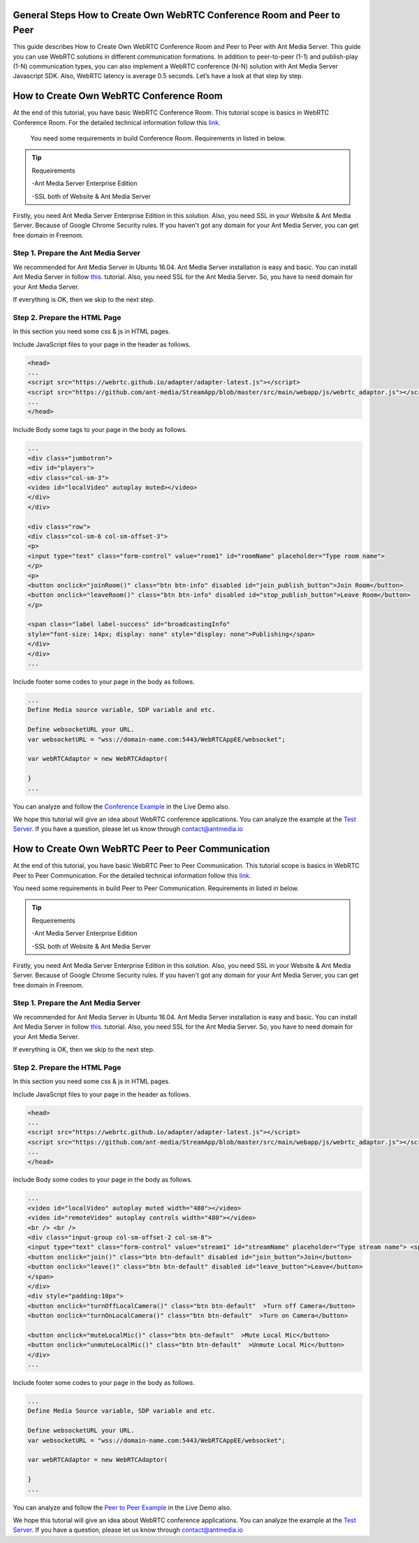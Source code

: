 General Steps How to Create Own WebRTC Conference Room and Peer to Peer
---------------------------
This guide describes How to Create Own WebRTC Conference Room and Peer to Peer with Ant Media Server. This guide you can use WebRTC solutions in different communication formations. In addition to peer-to-peer (1-1)  and publish-play (1-N) communication types, you can also implement a WebRTC conference (N-N) solution with Ant Media Server Javascript SDK. Also, WebRTC latency is average 0.5 seconds. Let’s have a look at that step by step. 

How to Create Own WebRTC Conference Room
--------------------------------

At the end of this tutorial, you have basic WebRTC Conference Room. This tutorial scope is basics in WebRTC Conference Room. For the detailed technical information follow this `link <https://antmedia.io/how-to-create-a-webrtc-conference-room/>`_.

 You need some requirements in build Conference Room. Requirements in listed in below.

.. tip::

	Requeirements
	
	-Ant Media Server Enterprise Edition
	
	-SSL both of Website & Ant Media Server

Firstly, you need Ant Media Server Enterprise Edition in this solution. Also, you need SSL in your Website & Ant Media Server. Because of Google Chrome Security rules. If you haven't got any domain for your Ant Media Server, you can get free domain in Freenom.

 
Step 1. Prepare the Ant Media Server
^^^^^^^^^^^^^^^^^^^^^^^^^^^^^^^

We recommended for Ant Media Server in Ubuntu 16.04. Ant Media Server installation is easy and basic. You can install Ant Media Server in follow `this <https://github.com/ant-media/Ant-Media-Server/wiki/Getting-Started/>`_. tutorial. Also, you need SSL for the Ant Media Server. So, you have to need domain for your Ant Media Server.

If everything is OK, then we skip to the next step.

Step 2. Prepare the HTML Page 
^^^^^^^^^^^^^^^^^^^^^^^^^^^^^^^
In this section you need some css & js in HTML pages. 

Include JavaScript files to your page in the header as follows.

.. code-block:: java

	<head> 
	...
	<script src="https://webrtc.github.io/adapter/adapter-latest.js"></script>
	<script src="https://github.com/ant-media/StreamApp/blob/master/src/main/webapp/js/webrtc_adaptor.js"></script> 
	...
	</head>

Include Body some tags to your page in the body as follows.

.. code-block:: java

	...
	<div class="jumbotron">
	<div id="players">
	<div class="col-sm-3">
	<video id="localVideo" autoplay muted></video>
	</div>
	</div>

	<div class="row">
	<div class="col-sm-6 col-sm-offset-3">
	<p>
	<input type="text" class="form-control" value="room1" id="roomName" placeholder="Type room name">
	</p>
	<p>
	<button onclick="joinRoom()" class="btn btn-info" disabled id="join_publish_button">Join Room</button>
	<button onclick="leaveRoom()" class="btn btn-info" disabled id="stop_publish_button">Leave Room</button>
	</p>

	<span class="label label-success" id="broadcastingInfo"
	style="font-size: 14px; display: none" style="display: none">Publishing</span>
	</div>
	</div>
	...


Include footer some codes to your page in the body as follows.

.. code-block:: java

	...
	Define Media source variable, SDP variable and etc. 

	Define websocketURL your URL.
	var websocketURL = "wss://domain-name.com:5443/WebRTCAppEE/websocket";

	var webRTCAdaptor = new WebRTCAdaptor(

	}
	...


You can analyze and follow the `Conference Example <https://antmedia.io/livedemo/conference.html>`_ in the Live Demo also.

We hope this tutorial will give an idea about WebRTC conference applications. You can analyze the example at the `Test Server <https://test.antmedia.io:5443/WebRTCAppEE/conference.html>`_. If you have a question, please let us know through contact@antmedia.io

How to Create Own WebRTC Peer to Peer Communication
--------------------------------

At the end of this tutorial, you have basic WebRTC Peer to Peer Communication. This tutorial scope is basics in WebRTC Peer to Peer Communication. For the detailed technical information follow this `link <https://antmedia.io/how-to-create-webrtc-peer-to-peer-communication/>`_.

You need some requirements in build Peer to Peer Communication. Requirements in listed in below.

.. tip::

	Requeirements

	-Ant Media Server Enterprise Edition

	-SSL both of Website & Ant Media Server

Firstly, you need Ant Media Server Enterprise Edition in this solution. Also, you need SSL in your Website & Ant Media Server. Because of Google Chrome Security rules. If you haven't got any domain for your Ant Media Server, you can get free domain in Freenom.

 
Step 1. Prepare the Ant Media Server
^^^^^^^^^^^^^^^^^^^^^^^^^^^^^^^

We recommended for Ant Media Server in Ubuntu 16.04. Ant Media Server installation is easy and basic. You can install Ant Media Server in follow `this <https://github.com/ant-media/Ant-Media-Server/wiki/Getting-Started/>`_. tutorial. Also, you need SSL for the Ant Media Server. So, you have to need domain for your Ant Media Server.

If everything is OK, then we skip to the next step.

Step 2. Prepare the HTML Page 
^^^^^^^^^^^^^^^^^^^^^^^^^^^^^^^
In this section you need some css & js in HTML pages. 

Include JavaScript files to your page in the header as follows.

.. code-block:: java

	<head> 
	...
	<script src="https://webrtc.github.io/adapter/adapter-latest.js"></script>
	<script src="https://github.com/ant-media/StreamApp/blob/master/src/main/webapp/js/webrtc_adaptor.js"></script> 
	...
	</head>

Include Body some codes to your page in the body as follows.

.. code-block:: java

	...
	<video id="localVideo" autoplay muted width="480"></video>
	<video id="remoteVideo" autoplay controls width="480"></video>
	<br /> <br />
	<div class="input-group col-sm-offset-2 col-sm-8">
	<input type="text" class="form-control" value="stream1" id="streamName" placeholder="Type stream name"> <span class="input-group-btn">
	<button onclick="join()" class="btn btn-default" disabled id="join_button">Join</button>
	<button onclick="leave()" class="btn btn-default" disabled id="leave_button">Leave</button>
	</span>
	</div>
	<div style="padding:10px">
	<button onclick="turnOffLocalCamera()" class="btn btn-default"  >Turn off Camera</button>
	<button onclick="turnOnLocalCamera()" class="btn btn-default"  >Turn on Camera</button>
	
	<button onclick="muteLocalMic()" class="btn btn-default"  >Mute Local Mic</button>
	<button onclick="unmuteLocalMic()" class="btn btn-default"  >Unmute Local Mic</button>	
	</div>
	...

Include footer some codes to your page in the body as follows.

.. code-block:: java

	...
	Define Media Source variable, SDP variable and etc. 
	
	Define websocketURL your URL.
	var websocketURL = "wss://domain-name.com:5443/WebRTCAppEE/websocket";

	var webRTCAdaptor = new WebRTCAdaptor(
	
	}
	...


You can analyze and follow the `Peer to Peer Example <https://antmedia.io/livedemo/peer.html>`_ in the Live Demo also.

We hope this tutorial will give an idea about WebRTC conference applications. You can analyze the example at the `Test Server <https://test.antmedia.io:5443/WebRTCAppEE/peer.html>`_. If you have a question, please let us know through contact@antmedia.io